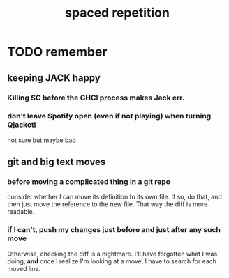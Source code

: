 #+title: spaced repetition
#+ROAM_ALIAS: memory remember
* TODO remember
** keeping JACK happy
*** Killing SC before the GHCI process makes Jack err.
*** don't leave Spotify open (even if not playing) when turning Qjackctl
    not sure but maybe bad
** git and big text moves
*** before moving a complicated thing in a git repo
    consider whether I can move its definition to its own file.
    If so, do that, and then just move the reference to the new file.
    That way the diff is more readable.
*** if I can't, push my changes just before and just after any such move
    Otherwise, checking the diff is a nightmare.
    I'll have forgotten what I was doing,
    *and* once I realize I'm looking at a move,
    I have to search for each moved line.

